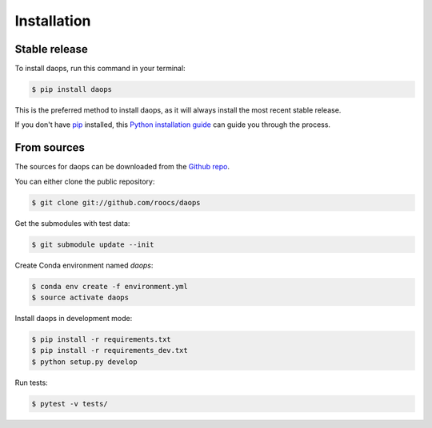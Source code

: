 .. highlight:: shell

============
Installation
============


Stable release
--------------
To install daops, run this command in your terminal:

.. code-block:: console

    $ pip install daops

This is the preferred method to install daops, as it will always install the most recent stable release.

If you don't have `pip`_ installed, this `Python installation guide`_ can guide
you through the process.

.. _pip: https://pip.pypa.io
.. _Python installation guide: http://docs.python-guide.org/en/latest/starting/installation/


From sources
------------

The sources for daops can be downloaded from the `Github repo`_.

You can either clone the public repository:

.. code-block:: console

    $ git clone git://github.com/roocs/daops

Get the submodules with test data:

.. code-block:: console

   $ git submodule update --init

Create Conda environment named `daops`:

.. code-block:: console

   $ conda env create -f environment.yml
   $ source activate daops

Install daops in development mode:

.. code-block:: console

  $ pip install -r requirements.txt
  $ pip install -r requirements_dev.txt
  $ python setup.py develop

Run tests:

.. code-block:: console

    $ pytest -v tests/

.. _Github repo: https://github.com/roocs/daops
